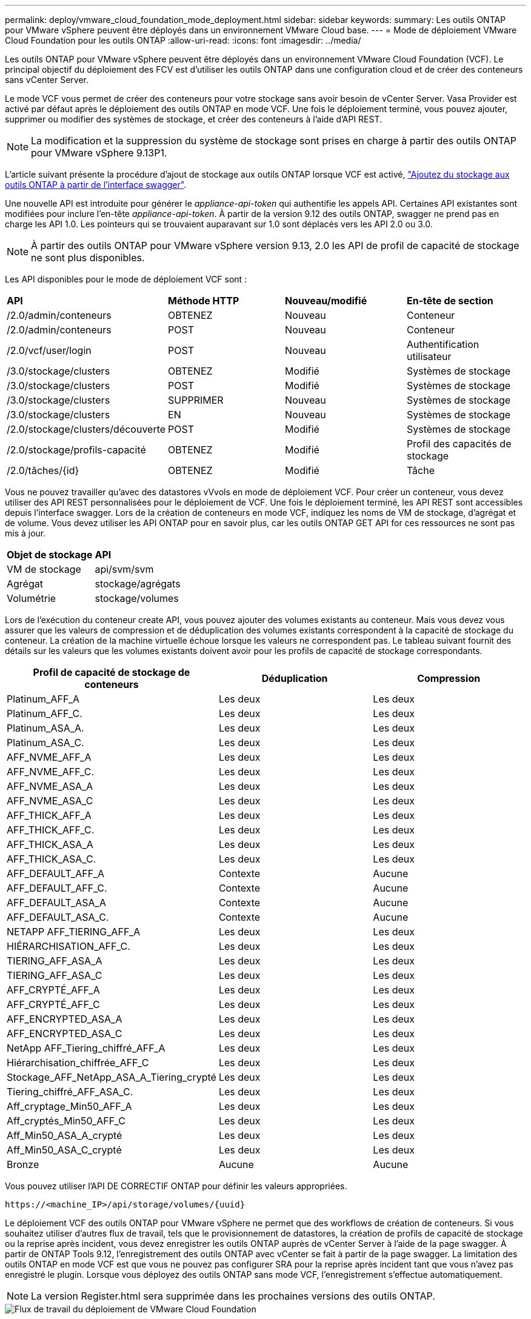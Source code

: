 ---
permalink: deploy/vmware_cloud_foundation_mode_deployment.html 
sidebar: sidebar 
keywords:  
summary: Les outils ONTAP pour VMware vSphere peuvent être déployés dans un environnement VMware Cloud base. 
---
= Mode de déploiement VMware Cloud Foundation pour les outils ONTAP
:allow-uri-read: 
:icons: font
:imagesdir: ../media/


[role="lead"]
Les outils ONTAP pour VMware vSphere peuvent être déployés dans un environnement VMware Cloud Foundation (VCF). Le principal objectif du déploiement des FCV est d'utiliser les outils ONTAP dans une configuration cloud et de créer des conteneurs sans vCenter Server.

Le mode VCF vous permet de créer des conteneurs pour votre stockage sans avoir besoin de vCenter Server. Vasa Provider est activé par défaut après le déploiement des outils ONTAP en mode VCF. Une fois le déploiement terminé, vous pouvez ajouter, supprimer ou modifier des systèmes de stockage, et créer des conteneurs à l'aide d'API REST.


NOTE: La modification et la suppression du système de stockage sont prises en charge à partir des outils ONTAP pour VMware vSphere 9.13P1.

L'article suivant présente la procédure d'ajout de stockage aux outils ONTAP lorsque VCF est activé, https://kb.netapp.com/mgmt/OTV/SRA/Storage_Replication_Adapter%3A_How_to_configure_SRA_in_a_SRM_Shared_Recovery_Site["Ajoutez du stockage aux outils ONTAP à partir de l'interface swagger"].

Une nouvelle API est introduite pour générer le _appliance-api-token_ qui authentifie les appels API. Certaines API existantes sont modifiées pour inclure l'en-tête _appliance-api-token_. À partir de la version 9.12 des outils ONTAP, swagger ne prend pas en charge les API 1.0. Les pointeurs qui se trouvaient auparavant sur 1.0 sont déplacés vers les API 2.0 ou 3.0.


NOTE: À partir des outils ONTAP pour VMware vSphere version 9.13, 2.0 les API de profil de capacité de stockage ne sont plus disponibles.

Les API disponibles pour le mode de déploiement VCF sont :

|===


| *API* | *Méthode HTTP* | *Nouveau/modifié* | *En-tête de section* 


 a| 
/2.0/admin/conteneurs
 a| 
OBTENEZ
 a| 
Nouveau
 a| 
Conteneur



 a| 
/2.0/admin/conteneurs
 a| 
POST
 a| 
Nouveau
 a| 
Conteneur



 a| 
/2.0/vcf/user/login
 a| 
POST
 a| 
Nouveau
 a| 
Authentification utilisateur



 a| 
/3.0/stockage/clusters
 a| 
OBTENEZ
 a| 
Modifié
 a| 
Systèmes de stockage



 a| 
/3.0/stockage/clusters
 a| 
POST
 a| 
Modifié
 a| 
Systèmes de stockage



 a| 
/3.0/stockage/clusters
 a| 
SUPPRIMER
 a| 
Nouveau
 a| 
Systèmes de stockage



 a| 
/3.0/stockage/clusters
 a| 
EN
 a| 
Nouveau
 a| 
Systèmes de stockage



 a| 
/2.0/stockage/clusters/découverte
 a| 
POST
 a| 
Modifié
 a| 
Systèmes de stockage



 a| 
/2.0/stockage/profils-capacité
 a| 
OBTENEZ
 a| 
Modifié
 a| 
Profil des capacités de stockage



 a| 
/2.0/tâches/{id}
 a| 
OBTENEZ
 a| 
Modifié
 a| 
Tâche

|===
Vous ne pouvez travailler qu'avec des datastores vVvols en mode de déploiement VCF. Pour créer un conteneur, vous devez utiliser des API REST personnalisées pour le déploiement de VCF. Une fois le déploiement terminé, les API REST sont accessibles depuis l'interface swagger. Lors de la création de conteneurs en mode VCF, indiquez les noms de VM de stockage, d'agrégat et de volume. Vous devez utiliser les API ONTAP pour en savoir plus, car les outils ONTAP GET API for ces ressources ne sont pas mis à jour.

|===


| *Objet de stockage* | *API* 


 a| 
VM de stockage
 a| 
api/svm/svm



 a| 
Agrégat
 a| 
stockage/agrégats



 a| 
Volumétrie
 a| 
stockage/volumes

|===
Lors de l'exécution du conteneur create API, vous pouvez ajouter des volumes existants au conteneur. Mais vous devez vous assurer que les valeurs de compression et de déduplication des volumes existants correspondent à la capacité de stockage du conteneur. La création de la machine virtuelle échoue lorsque les valeurs ne correspondent pas. Le tableau suivant fournit des détails sur les valeurs que les volumes existants doivent avoir pour les profils de capacité de stockage correspondants.

|===
| *Profil de capacité de stockage de conteneurs* | *Déduplication* | *Compression* 


 a| 
Platinum_AFF_A
 a| 
Les deux
 a| 
Les deux



 a| 
Platinum_AFF_C.
 a| 
Les deux
 a| 
Les deux



 a| 
Platinum_ASA_A.
 a| 
Les deux
 a| 
Les deux



 a| 
Platinum_ASA_C.
 a| 
Les deux
 a| 
Les deux



 a| 
AFF_NVME_AFF_A
 a| 
Les deux
 a| 
Les deux



 a| 
AFF_NVME_AFF_C.
 a| 
Les deux
 a| 
Les deux



 a| 
AFF_NVME_ASA_A
 a| 
Les deux
 a| 
Les deux



 a| 
AFF_NVME_ASA_C
 a| 
Les deux
 a| 
Les deux



 a| 
AFF_THICK_AFF_A
 a| 
Les deux
 a| 
Les deux



 a| 
AFF_THICK_AFF_C.
 a| 
Les deux
 a| 
Les deux



 a| 
AFF_THICK_ASA_A
 a| 
Les deux
 a| 
Les deux



 a| 
AFF_THICK_ASA_C.
 a| 
Les deux
 a| 
Les deux



 a| 
AFF_DEFAULT_AFF_A
 a| 
Contexte
 a| 
Aucune



 a| 
AFF_DEFAULT_AFF_C.
 a| 
Contexte
 a| 
Aucune



 a| 
AFF_DEFAULT_ASA_A
 a| 
Contexte
 a| 
Aucune



 a| 
AFF_DEFAULT_ASA_C.
 a| 
Contexte
 a| 
Aucune



 a| 
NETAPP AFF_TIERING_AFF_A
 a| 
Les deux
 a| 
Les deux



 a| 
HIÉRARCHISATION_AFF_C.
 a| 
Les deux
 a| 
Les deux



 a| 
TIERING_AFF_ASA_A
 a| 
Les deux
 a| 
Les deux



 a| 
TIERING_AFF_ASA_C
 a| 
Les deux
 a| 
Les deux



 a| 
AFF_CRYPTÉ_AFF_A
 a| 
Les deux
 a| 
Les deux



 a| 
AFF_CRYPTÉ_AFF_C
 a| 
Les deux
 a| 
Les deux



 a| 
AFF_ENCRYPTED_ASA_A
 a| 
Les deux
 a| 
Les deux



 a| 
AFF_ENCRYPTED_ASA_C
 a| 
Les deux
 a| 
Les deux



 a| 
NetApp AFF_Tiering_chiffré_AFF_A
 a| 
Les deux
 a| 
Les deux



 a| 
Hiérarchisation_chiffrée_AFF_C
 a| 
Les deux
 a| 
Les deux



 a| 
Stockage_AFF_NetApp_ASA_A_Tiering_crypté
 a| 
Les deux
 a| 
Les deux



 a| 
Tiering_chiffré_AFF_ASA_C.
 a| 
Les deux
 a| 
Les deux



 a| 
Aff_cryptage_Min50_AFF_A
 a| 
Les deux
 a| 
Les deux



 a| 
Aff_cryptés_Min50_AFF_C
 a| 
Les deux
 a| 
Les deux



 a| 
Aff_Min50_ASA_A_crypté
 a| 
Les deux
 a| 
Les deux



 a| 
Aff_Min50_ASA_C_crypté
 a| 
Les deux
 a| 
Les deux



 a| 
Bronze
 a| 
Aucune
 a| 
Aucune

|===
Vous pouvez utiliser l'API DE CORRECTIF ONTAP pour définir les valeurs appropriées.

`\https://<machine_IP>/api/storage/volumes/{uuid}`

Le déploiement VCF des outils ONTAP pour VMware vSphere ne permet que des workflows de création de conteneurs. Si vous souhaitez utiliser d'autres flux de travail, tels que le provisionnement de datastores, la création de profils de capacité de stockage ou la reprise après incident, vous devez enregistrer les outils ONTAP auprès de vCenter Server à l'aide de la page swagger. À partir de ONTAP Tools 9.12, l'enregistrement des outils ONTAP avec vCenter se fait à partir de la page swagger. La limitation des outils ONTAP en mode VCF est que vous ne pouvez pas configurer SRA pour la reprise après incident tant que vous n'avez pas enregistré le plugin. Lorsque vous déployez des outils ONTAP sans mode VCF, l'enregistrement s'effectue automatiquement.


NOTE: La version Register.html sera supprimée dans les prochaines versions des outils ONTAP.

image::../media/VCF_deployment.png[Flux de travail du déploiement de VMware Cloud Foundation]

link:../deploy/task_deploy_ontap_tools.html["Comment déployer les outils ONTAP"]
